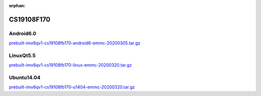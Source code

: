:orphan:

CS19108F170
===========

Android6.0
----------

`prebuilt-imx6qv1-cs19108fb170-android6-emmc-20200305.tar.gz`_


LinuxQt5.5
----------

`prebuilt-imx6qv1-cs19108fb170-linux-emmc-20200320.tar.gz`_

Ubuntu14.04
-----------

`prebuilt-imx6qv1-cs19108fb170-u1404-emmc-20200320.tar.gz`_


.. links
.. _prebuilt-imx6qv1-cs19108fb170-android6-emmc-20200305.tar.gz: https://chipsee-tmp.s3.amazonaws.com/mksdcardfiles/IMX6Q/17/Android6.0/prebuilt-imx6qv1-cs19108fb170-android6-emmc-20200305.tar.gz 
.. _prebuilt-imx6qv1-cs19108fb170-linux-emmc-20200320.tar.gz: https://chipsee-tmp.s3.amazonaws.com/mksdcardfiles/IMX6Q/17/LinuxQt5.5/prebuilt-imx6qv1-cs19108fb170-linux-emmc-20200320.tar.gz
.. _prebuilt-imx6qv1-cs19108fb170-u1404-emmc-20200320.tar.gz: https://chipsee-tmp.s3.amazonaws.com/mksdcardfiles/IMX6Q/17/Ubuntu1404/prebuilt-imx6qv1-cs19108fb170-u1404-emmc-20200320.tar.gz

